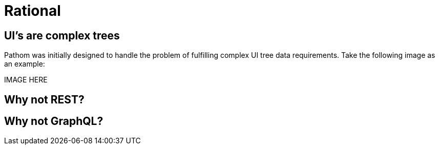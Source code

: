 = Rational

== UI's are complex trees

Pathom was initially designed to handle the problem of fulfilling complex UI tree data
requirements. Take the following image as an example:

IMAGE HERE

== Why not REST?

== Why not GraphQL?
